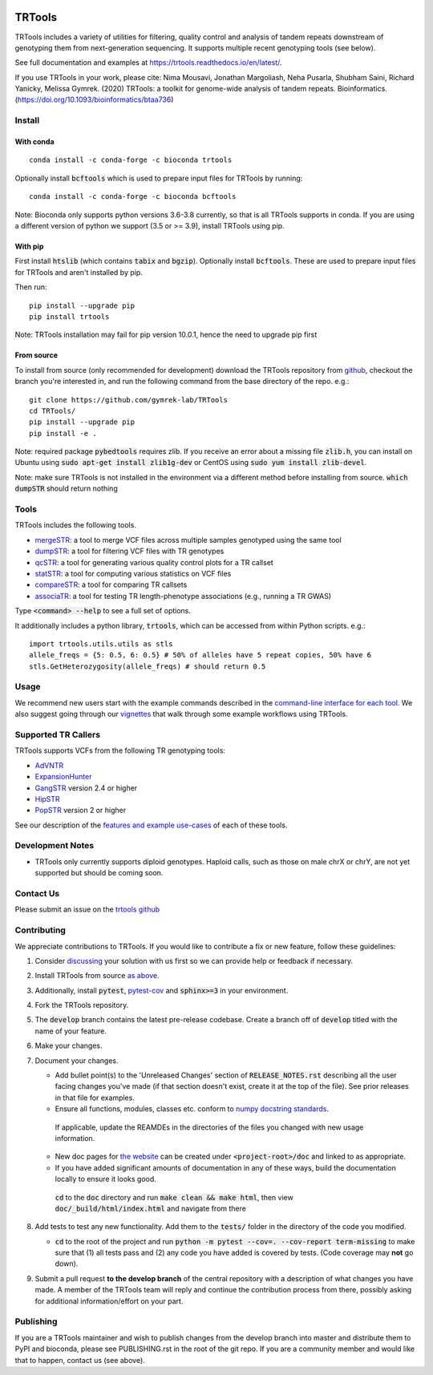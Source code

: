 
.. a location that the doc/index.rst uses for including this file
.. before_header

.. image:: https://github.com/gymrek-lab/trtools/workflows/Tests/badge.svg
    :target: https://github.com/gymrek-lab/trtools/workflows/Tests/badge.svg


.. image:: https://codecov.io/gh/gymrek-lab/TRTools/branch/master/graph/badge.svg
  :target: https://codecov.io/gh/gymrek-lab/TRTools


.. a location that the doc/index.rst uses for including this file
.. after_header

TRTools
=======

.. a location that the doc/index.rst uses for including this file
.. after_title

TRTools includes a variety of utilities for filtering, quality control and analysis of tandem repeats downstream of genotyping them from next-generation sequencing. It supports multiple recent genotyping tools (see below).

See full documentation and examples at https://trtools.readthedocs.io/en/latest/.

If you use TRTools in your work, please cite: Nima Mousavi, Jonathan Margoliash, Neha Pusarla, Shubham Saini, Richard Yanicky, Melissa Gymrek. (2020) TRTools: a toolkit for genome-wide analysis of tandem repeats. Bioinformatics. (https://doi.org/10.1093/bioinformatics/btaa736)

Install
-------

With conda
^^^^^^^^^^

::

        conda install -c conda-forge -c bioconda trtools

Optionally install :code:`bcftools` which is used to prepare input files for TRTools by running:

::

        conda install -c conda-forge -c bioconda bcftools

Note: Bioconda only supports python versions 3.6-3.8 currently,
so that is all TRTools supports in conda.
If you are using a different version of python we support (3.5 or >= 3.9),
install TRTools using pip.

With pip
^^^^^^^^

First install :code:`htslib` (which contains :code:`tabix` and :code:`bgzip`). Optionally install :code:`bcftools`.
These are used to prepare input files for TRTools and aren't installed by pip.

Then run:

::

        pip install --upgrade pip
        pip install trtools

Note: TRTools installation may fail for pip version 10.0.1, hence the need to upgrade pip first

From source
^^^^^^^^^^^

To install from source (only recommended for development) download the TRTools repository from `github <https://github.com/gymrek-lab/TRTools/>`_,
checkout the branch you're interested in, and run the following command from the base directory of the repo. e.g.::

        git clone https://github.com/gymrek-lab/TRTools
        cd TRTools/
        pip install --upgrade pip
        pip install -e .

Note: required package :code:`pybedtools` requires zlib. If you receive an error about a missing file :code:`zlib.h`, you can install on Ubuntu using :code:`sudo apt-get install zlib1g-dev` or CentOS using :code:`sudo yum install zlib-devel`.

Note: make sure TRTools is not installed in the environment via a different method before installing from source. :code:`which dumpSTR` should return nothing

Tools
-----
TRTools includes the following tools.

* `mergeSTR <https://trtools.readthedocs.io/en/latest/source/mergeSTR.html>`_: a tool to merge VCF files across multiple samples genotyped using the same tool
* `dumpSTR <https://trtools.readthedocs.io/en/latest/source/dumpSTR.html>`_: a tool for filtering VCF files with TR genotypes
* `qcSTR <https://trtools.readthedocs.io/en/latest/source/qcSTR.html>`_: a tool for generating various quality control plots for a TR callset
* `statSTR <https://trtools.readthedocs.io/en/latest/source/statSTR.html>`_: a tool for computing various statistics on VCF files
* `compareSTR <https://trtools.readthedocs.io/en/latest/source/compareSTR.html>`_: a tool for comparing TR callsets
* `associaTR <https://trtools.readthedocs.io/en/latest/source/associaTR.html>`_: a tool for testing TR length-phenotype associations (e.g., running a TR GWAS)

Type :code:`<command> --help` to see a full set of options.

It additionally includes a python library, :code:`trtools`, which can be accessed from within Python scripts. e.g.::

        import trtools.utils.utils as stls
        allele_freqs = {5: 0.5, 6: 0.5} # 50% of alleles have 5 repeat copies, 50% have 6
        stls.GetHeterozygosity(allele_freqs) # should return 0.5

Usage
-----

We recommend new users start with the example commands described in the `command-line interface for each tool <https://trtools.readthedocs.io/en/latest/UTILITIES.html>`_.
We also suggest going through our `vignettes <https://trtools.readthedocs.io/en/latest/VIGNETTES.html>`_ that walk through some example workflows using TRTools.

Supported TR Callers
--------------------
TRTools supports VCFs from the following TR genotyping tools:

* AdVNTR_
* ExpansionHunter_
* GangSTR_ version 2.4 or higher
* HipSTR_
* PopSTR_ version 2 or higher

See our description of the `features and example use-cases <https://trtools.readthedocs.io/en/latest/CALLERS.html>`_ of each of these tools.

..
    please ensure this list of links remains the same as the one in the main README

.. _AdVNTR: https://advntr.readthedocs.io/en/latest/
.. _ExpansionHunter: https://github.com/Illumina/ExpansionHunter
.. _GangSTR: https://github.com/gymreklab/gangstr
.. _HipSTR: https://hipstr-tool.github.io/HipSTR/
.. _PopSTR: https://github.com/DecodeGenetics/popSTR

Development Notes
-----------------

* TRTools only currently supports diploid genotypes. Haploid calls, such as those on male chrX or chrY, are not yet supported but should be coming soon.

Contact Us
----------
Please submit an issue on the `trtools github <https://github.com/gymrek-lab/TRTools>`_

.. _Contributing:

Contributing
------------
We appreciate contributions to TRTools. If you would like to contribute a fix or new feature, follow these guidelines:

1. Consider `discussing <https://github.com/gymrek-lab/TRTools/issues>`_ your solution with us first so we can provide help or feedback if necessary.
#. Install TRTools from source `as above <From source_>`_.
#. Additionally, install :code:`pytest`, `pytest-cov <https://anaconda.org/conda-forge/pytest-cov>`_ and :code:`sphinx>=3` in your environment.
#. Fork the TRTools repository.
#. The :code:`develop` branch contains the latest pre-release codebase. Create a branch off of :code:`develop` titled with the name of your feature.
#. Make your changes. 
#. Document your changes.

   * Add bullet point(s) to the 'Unreleased Changes' section of :code:`RELEASE_NOTES.rst` describing all the user facing changes you've made (if that section doesn't exist, create it at the top of the file). See prior releases in that file for examples.
   * Ensure all functions, modules, classes etc. conform to `numpy docstring standards <https://numpydoc.readthedocs.io/en/latest/format.html>`_.

    If applicable, update the REAMDEs in the directories of the files you changed with new usage information.

   * New doc pages for `the website <https://trtools.readthedocs.io/en/latest/>`_ can be created under :code:`<project-root>/doc` and linked to as appropriate.
   * If you have added significant amounts of documentation in any of these ways, build the documentation locally to ensure it looks good.

    :code:`cd` to the :code:`doc` directory and run :code:`make clean && make html`, then view :code:`doc/_build/html/index.html` and navigate from there

#. Add tests to test any new functionality. Add them to the :code:`tests/` folder in the directory of the code you modified.

   * :code:`cd` to the root of the project and run :code:`python -m pytest --cov=. --cov-report term-missing` to make sure that (1) all tests pass and (2) any code you have added is covered by tests. (Code coverage may **not** go down).

#. Submit a pull request **to the develop branch** of the central repository with a description of what changes you have made.
   A member of the TRTools team will reply and continue the contribution process from there, possibly asking for additional information/effort on your part.

Publishing
----------
If you are a TRTools maintainer and wish to publish changes from the develop branch into master and distribute them to PyPI and bioconda,
please see PUBLISHING.rst in the root of the git repo.
If you are a community member and would like that to happen, contact us (see above).



